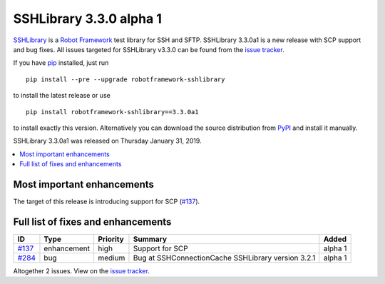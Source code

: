 ========================
SSHLibrary 3.3.0 alpha 1
========================


.. default-role:: code


SSHLibrary_ is a `Robot Framework`_ test library for SSH and SFTP.
SSHLibrary 3.3.0a1 is a new release with SCP support and bug fixes.
All issues targeted for SSHLibrary v3.3.0 can be found from
the `issue tracker`_.

If you have pip_ installed, just run

::

   pip install --pre --upgrade robotframework-sshlibrary

to install the latest release or use

::

   pip install robotframework-sshlibrary==3.3.0a1

to install exactly this version. Alternatively you can download the source
distribution from PyPI_ and install it manually.

SSHLibrary 3.3.0a1 was released on Thursday January 31, 2019.

.. _Robot Framework: http://robotframework.org
.. _SSHLibrary: https://github.com/robotframework/SSHLibrary
.. _pip: http://pip-installer.org
.. _PyPI: https://pypi.python.org/pypi/robotframework-sshlibrary
.. _issue tracker: https://github.com/robotframework/SSHLibrary/issues?q=milestone%3Av3.3.0


.. contents::
   :depth: 2
   :local:

Most important enhancements
===========================

The target of this release is introducing support for SCP (`#137`_).

Full list of fixes and enhancements
===================================

.. list-table::
    :header-rows: 1

    * - ID
      - Type
      - Priority
      - Summary
      - Added
    * - `#137`_
      - enhancement
      - high
      - Support for SCP
      - alpha 1
    * - `#284`_
      - bug
      - medium
      - Bug at SSHConnectionCache SSHLibrary version 3.2.1
      - alpha 1

Altogether 2 issues. View on the `issue tracker <https://github.com/robotframework/SSHLibrary/issues?q=milestone%3Av3.3.0>`__.

.. _#137: https://github.com/robotframework/SSHLibrary/issues/137
.. _#284: https://github.com/robotframework/SSHLibrary/issues/284
